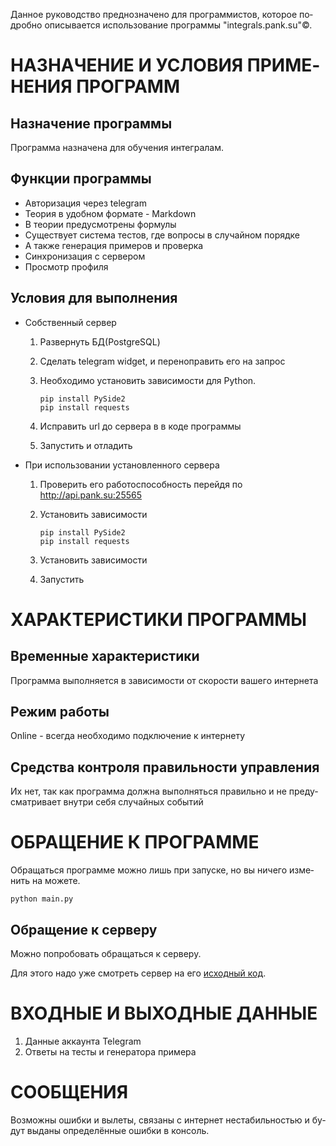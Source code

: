 #+LANGUAGE: ru
#+AUTHOR: Вася Панков
#+ODT_STYLES_FILE: "../../templates/content12.ott"

Данное руководство преднозначено для программистов, которое подробно описывается использование программы "integrals.pank.su"\copy.

* НАЗНАЧЕНИЕ И УСЛОВИЯ ПРИМЕНЕНИЯ ПРОГРАММ

** Назначение программы

Программа назначена для обучения интегралам.

** Функции программы

- Авторизация через telegram
- Теория в удобном формате - Markdown
- В теории предусмотрены формулы
- Существует система тестов, где вопросы в случайном порядке
- А также генерация примеров и проверка
- Синхронизация с сервером
- Просмотр профиля 

** Условия для выполнения

+ Собственный сервер
  1. Развернуть БД(PostgreSQL)
  2. Сделать telegram widget, и переноправить его на запрос
  3. Необходимо установить зависимости для Python.

     #+begin_src shell
pip install PySide2
pip install requests
     #+end_src

  4. Исправить url до сервера в в коде программы

  5. Запустить и отладить

+ При использовании установленного сервера

  1. Проверить его работоспособность перейдя по http://api.pank.su:25565

  2. Установить зависимости

     #+begin_src shell
pip install PySide2
pip install requests
     #+end_src

  3. Установить зависимости

  4. Запустить



* ХАРАКТЕРИСТИКИ ПРОГРАММЫ

** Временные характеристики

Программа выполняется в зависимости от скорости вашего интернета

** Режим работы

Online - всегда необходимо подключение к интернету

** Средства контроля правильности управления 

Их нет, так как программа должна выполняться правильно и не предусматривает внутри себя случайных событий

* ОБРАЩЕНИЕ К ПРОГРАММЕ

Обращаться программе можно лишь при запуске, но вы ничего изменить на можете.


#+begin_src shell
python main.py
#+end_src

** Обращение к серверу

Можно попробовать обращаться к серверу. 

Для этого надо уже смотреть сервер на его [[https://github.com/pank-su/RP_01/blob/master/3_server/app.py][исходный код]].

* ВХОДНЫЕ И ВЫХОДНЫЕ ДАННЫЕ

1. Данные аккаунта Telegram
2. Ответы на тесты и генератора примера

* СООБЩЕНИЯ
Возможны ошибки и вылеты, связаны с интернет нестабильностью и будут выданы определённые ошибки в консоль.
 

